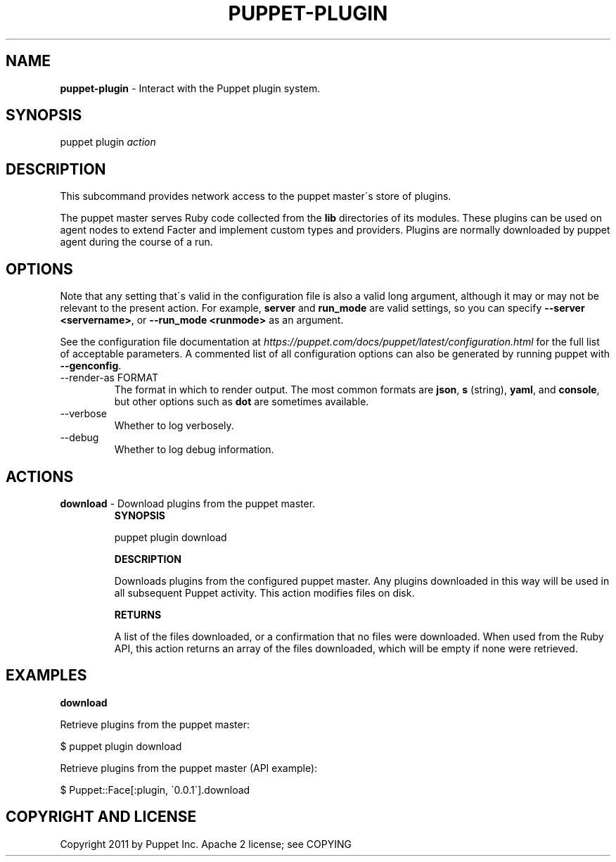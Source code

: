 .\" generated with Ronn/v0.7.3
.\" http://github.com/rtomayko/ronn/tree/0.7.3
.
.TH "PUPPET\-PLUGIN" "8" "August 2024" "Puppet, Inc." "Puppet manual"
.
.SH "NAME"
\fBpuppet\-plugin\fR \- Interact with the Puppet plugin system\.
.
.SH "SYNOPSIS"
puppet plugin \fIaction\fR
.
.SH "DESCRIPTION"
This subcommand provides network access to the puppet master\'s store of plugins\.
.
.P
The puppet master serves Ruby code collected from the \fBlib\fR directories of its modules\. These plugins can be used on agent nodes to extend Facter and implement custom types and providers\. Plugins are normally downloaded by puppet agent during the course of a run\.
.
.SH "OPTIONS"
Note that any setting that\'s valid in the configuration file is also a valid long argument, although it may or may not be relevant to the present action\. For example, \fBserver\fR and \fBrun_mode\fR are valid settings, so you can specify \fB\-\-server <servername>\fR, or \fB\-\-run_mode <runmode>\fR as an argument\.
.
.P
See the configuration file documentation at \fIhttps://puppet\.com/docs/puppet/latest/configuration\.html\fR for the full list of acceptable parameters\. A commented list of all configuration options can also be generated by running puppet with \fB\-\-genconfig\fR\.
.
.TP
\-\-render\-as FORMAT
The format in which to render output\. The most common formats are \fBjson\fR, \fBs\fR (string), \fByaml\fR, and \fBconsole\fR, but other options such as \fBdot\fR are sometimes available\.
.
.TP
\-\-verbose
Whether to log verbosely\.
.
.TP
\-\-debug
Whether to log debug information\.
.
.SH "ACTIONS"
.
.TP
\fBdownload\fR \- Download plugins from the puppet master\.
\fBSYNOPSIS\fR
.
.IP
puppet plugin download
.
.IP
\fBDESCRIPTION\fR
.
.IP
Downloads plugins from the configured puppet master\. Any plugins downloaded in this way will be used in all subsequent Puppet activity\. This action modifies files on disk\.
.
.IP
\fBRETURNS\fR
.
.IP
A list of the files downloaded, or a confirmation that no files were downloaded\. When used from the Ruby API, this action returns an array of the files downloaded, which will be empty if none were retrieved\.
.
.SH "EXAMPLES"
\fBdownload\fR
.
.P
Retrieve plugins from the puppet master:
.
.P
$ puppet plugin download
.
.P
Retrieve plugins from the puppet master (API example):
.
.P
$ Puppet::Face[:plugin, \'0\.0\.1\']\.download
.
.SH "COPYRIGHT AND LICENSE"
Copyright 2011 by Puppet Inc\. Apache 2 license; see COPYING
